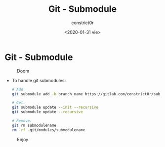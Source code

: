 #+title: Git - Submodule
#+author: constrict0r
#+date: <2020-01-31 vie>

* Git - Submodule

#+CAPTION: Doom
#+NAME:   fig:cooking-with-doom
[[./img/cooking-with-doom.png]]

- To handle git submodules:

  #+BEGIN_SRC bash
  # Add.
  git submodule add -b branch_name https://gitlab.com/constrict0r/submodulename optional_directory_rename

  # Get.
  git submodule update --init --recursive
  git submodule update --recursive

  # Remove.
  git rm submodulename
  rm -rf .git/modules/submodulename
  #+END_SRC

#+CAPTION: Enjoy
#+NAME:   fig:Ice Cream
[[./img/ice-cream.png]]
